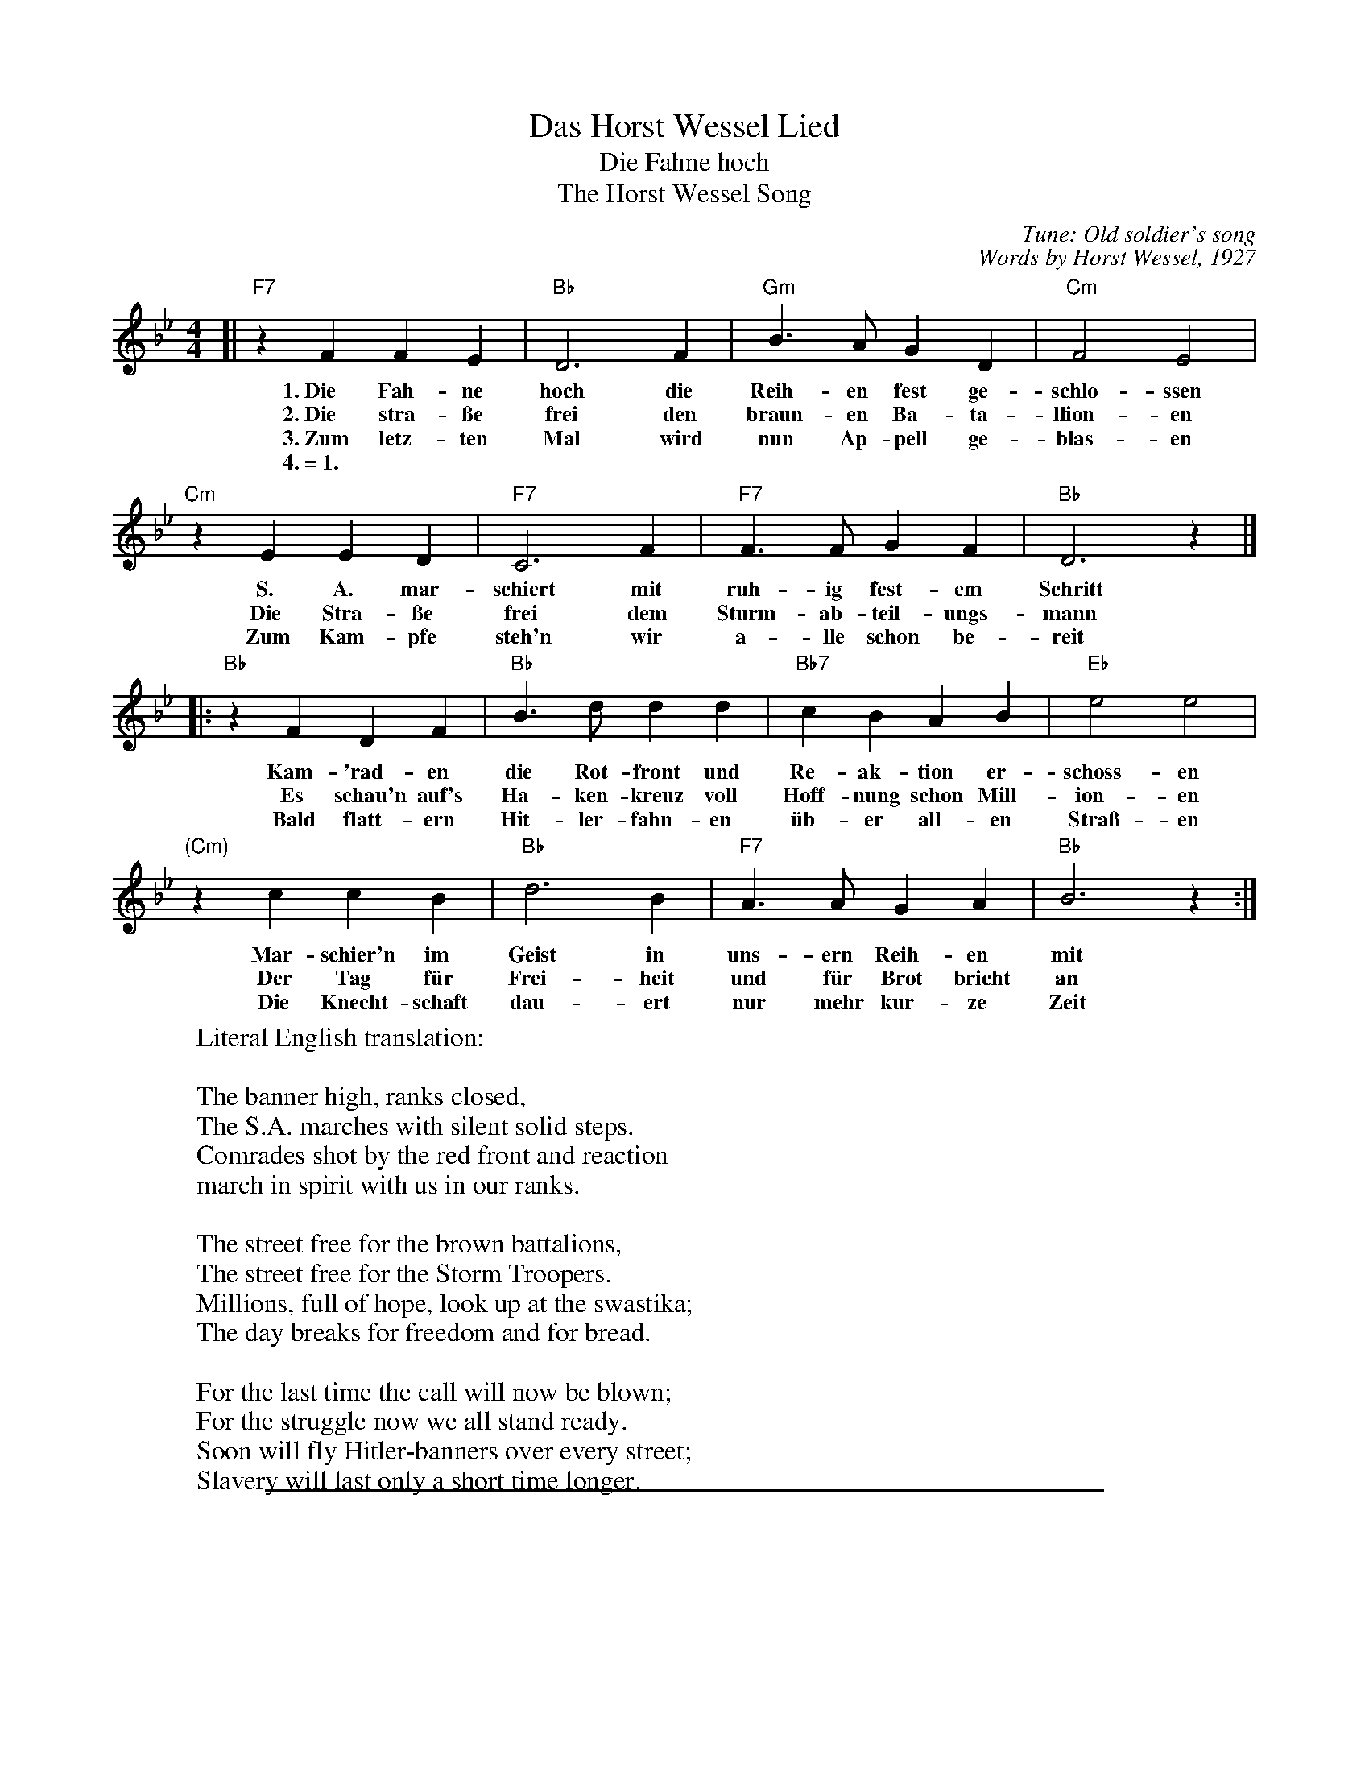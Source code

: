
X: 1
T: Das Horst Wessel Lied
T: Die Fahne hoch
T: The Horst Wessel Song
C: Tune: Old soldier's song
C: Words by Horst Wessel, 1927
Z: John Chambers <jc:trillian.mi.edu> 2009-11-03
N: The gaps before the 2nd half are often shortened.
N: A variant of an 18th-century ballad.
N: The Spanish song "Mi camisa azul" uses this melody.
N: The tune is distantly related to the hymn How Great Thou Art.
N: This is the version sung by Hitler's troops.
N: Many parodies of this song apeared in the 1920's and 30's.
M: 4/4
L: 1/4
K: Bb
%
[| "F7"zFFE |  "Bb"D3F | "Gm"B>AGD | "Cm"F2E2 |
w: 1.~Die Fah-ne hoch die Reih-en fest ge-schlo-ssen
w: 2.~Die stra-\sse frei den braun-en Ba-ta-llion-en
w: 3.~Zum letz-ten Mal wird nun Ap-pell ge-blas-en
w: 4.~=~1.
%
   "Cm"zEED | "F7"C3F | "F7"F>FGF | "Bb"D3z |]
w: S. A. mar-schiert mit ruh-ig fest-em Schritt
w: Die Stra-\sse frei dem Sturm-ab-teil-ungs-mann
w: Zum Kam-pfe steh'n wir a-lle schon be-reit
%
|:"Bb"zFDF | "Bb"B>ddd | "Bb7"cBAB | "Eb"e2e2 |
w: Kam-'rad-en die Rot-front und Re-ak-tion er-schoss-en
w: Es schau'n auf's Ha-ken-kreuz voll Hoff-nung schon Mill-ion-en
w: Bald flatt-ern Hit-ler-fahn-en \"ub-er all-en Stra\ss-en
%
  "(Cm)"zccB | "Bb"d3B | "F7"A>AGA | "Bb"B3z :|
w: Mar-schier'n  im Geist in uns-ern Reih-en mit
w: Der Tag f\"ur Frei-heit und f\"ur Brot bricht an
w: Die Knecht-schaft dau-ert nur mehr kur-ze Zeit
%
W: Literal English translation:
W:
W: The banner high, ranks closed,
W: The S.A. marches with silent solid steps.
W: Comrades shot by the red front and reaction
W: march in spirit with us in our ranks.
W:
W: The street free for the brown battalions,
W: The street free for the Storm Troopers.
W: Millions, full of hope, look up at the swastika;
W: The day breaks for freedom and for bread.
W:
W: For the last time the call will now be blown;
W: For the struggle now we all stand ready.
W: Soon will fly Hitler-banners over every street;
W: Slavery will last only a short time longer.

%%sep 1 1 500

X: 1
T: Das Horst Wessel Lied
T: Die Fahne hoch
T: The Horst Wessel Song
C: Tune: Old soldier's song
%C: Words by Horst Wessel, 1927
Z: John Chambers <jc:trillian.mi.edu> 2009-11-03
N: The gaps before the 2nd half are often shortened.
N: A variant of an 18th-century ballad.
N: The Spanish song "Mi camisa azul" uses this melody.
N: The tune is distantly related to the hymn How Great Thou Art.
N: This is the version sung by Hitler's troops.
N: Many parodies of this song apeared in the 1920's and 30's.
M: 4/4
L: 1/4
K: C
%
[| "G7"zGGF |  "C"E3G | "Am"c>BAE | "Dm"G2F2 \
|  "Dm"zFFE | "G7"D3G | "G7"G>GAG | "C"E3z ||
%|:"C"zGEG | "C"c>ee[eG] | "C7"[dF][cE][BD][cE] | "F"[f2A2][f2A2] \
%  "(Dm)"zddc | "C"[e3G3]c | "G7"B>BAB | "C"c3z :|
|:"C"z[GE][EC][GE] | "C"[cE]>[eG][eG][eG] | "C7"[dF][cE][BD][cE] | "F"[f2A2][f2A2] \
| "(Dm)"z[dF][dF][cE] | "C"[e3G3][cE] | "G7"[BG]>[BG][AF][BF] | "C"[c3E3]z :|
